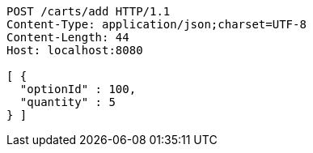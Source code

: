 [source,http,options="nowrap"]
----
POST /carts/add HTTP/1.1
Content-Type: application/json;charset=UTF-8
Content-Length: 44
Host: localhost:8080

[ {
  "optionId" : 100,
  "quantity" : 5
} ]
----